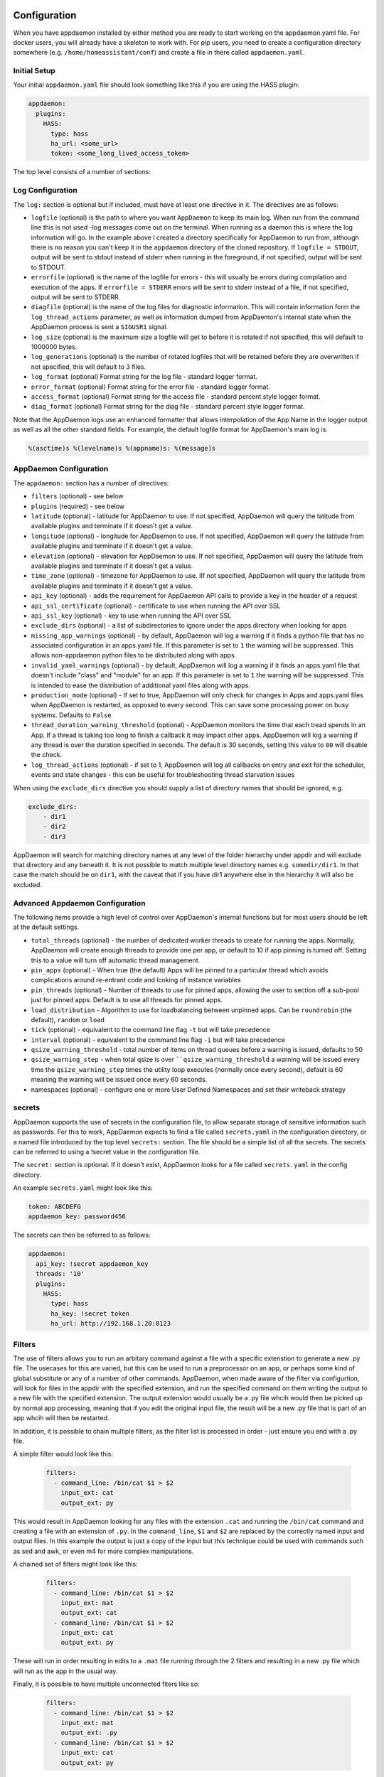 Configuration
-------------

When you have appdaemon installed by either method you are ready to
start working on the appdaemon.yaml file. For docker users, you will
already have a skeleton to work with. For pip users, you need to create
a configuration directory somewhere (e.g. ``/home/homeassistant/conf``)
and create a file in there called ``appdaemon.yaml``.

Initial Setup
~~~~~~~~~~~~~

Your initial ``appdaemon.yaml`` file should look something like this if you are using the HASS plugin:

.. code:: yaml

     appdaemon:
       plugins:
         HASS:
           type: hass
           ha_url: <some_url>
           token: <some_long_lived_access_token>

The top level consists of a number of sections:

Log Configuration
~~~~~~~~~~~~~~~~~

The ``log:`` section is optional but if included, must have at least one directive in it. The directives are as follows:

-  ``logfile`` (optional) is the path to where you want ``AppDaemon`` to
   keep its main log. When run from the command line this is not used
   -log messages come out on the terminal. When running as a daemon this
   is where the log information will go. In the example above I created
   a directory specifically for AppDaemon to run from, although there is
   no reason you can't keep it in the ``appdaemon`` directory of the
   cloned repository. If ``logfile = STDOUT``, output will be sent to
   stdout instead of stderr when running in the foreground, if not
   specified, output will be sent to STDOUT.
-  ``errorfile`` (optional) is the name of the logfile for errors - this
   will usually be errors during compilation and execution of the apps.
   If ``errorfile = STDERR`` errors will be sent to stderr instead of a
   file, if not specified, output will be sent to STDERR.
-  ``diagfile`` (optional) is the name of the log files for diagnostic information. This will contain information form the ``log_thread_actions`` parameter, as well as information dumped from AppDaemon's internal state when the AppDaemon process is sent a ``SIGUSR1`` signal.
-  ``log_size`` (optional) is the maximum size a logfile will get to
   before it is rotated if not specified, this will default to 1000000
   bytes.
-  ``log_generations`` (optional) is the number of rotated logfiles that
   will be retained before they are overwritten if not specified, this
   will default to 3 files.
- ``log_format`` (optional) Format string for the log file - standard logger format.
- ``error_format`` (optional) Format string for the error file - standard logger format.
- ``access_format`` (optional) Format string for the access file - standard percent style logger format.
- ``diag_format`` (optional) Format string for the diag file - standard percent style logger format.

Note that the AppDaemon logs use an enhanced formatter that allows interpolation of the App Name in the logger output as well as all the other standard fields. For example, the default logfile format for AppDaemon's main log is:

.. code::

    %(asctime)s %(levelname)s %(appname)s: %(message)s


AppDaemon Configuration
~~~~~~~~~~~~~~~~~~~~~~~

The ``appdaemon:`` section has a number of directives:

-  ``filters`` (optional) - see below
-  ``plugins`` (required) - see below
-  ``latitude`` (optional) - latitude for AppDaemon to use. If not
   specified, AppDaemon will query the latitude from available plugins and terminate if it doesn't get a value.
-  ``longitude`` (optional) - longitude for AppDaemon to use. If not
   specified, AppDaemon will query the latitude from available plugins and terminate if it doesn't get a value.
-  ``elevation`` (optional) - elevation for AppDaemon to use. If not
   specified, AppDaemon will query the latitude from available plugins and terminate if it doesn't get a value.
-  ``time_zone`` (optional) - timezone for AppDaemon to use. IIf not
   specified, AppDaemon will query the latitude from available plugins and terminate if it doesn't get a value.
-  ``api_key`` (optional) - adds the requirement for AppDaemon API calls
   to provide a key in the header of a request
-  ``api_ssl_certificate`` (optional) - certificate to use when running
   the API over SSL
-  ``api_ssl_key`` (optional) - key to use when running the API over SSL
-  ``exclude_dirs`` (optional) - a list of subdirectories to ignore under the apps directory when looking for apps
- ``missing_app_warnings`` (optional) - by default, AppDaemon will log a warning if it finds a python file that has no associated configuration in an apps.yaml file. If this parameter is set to ``1`` the warning will be suppressed. This allows non-appdaemon python files to be distributed along with apps.
- ``invalid_yaml_warnings`` (optional) - by default, AppDaemon will log a warning if it finds an apps.yaml file that doesn't include "class" and "module" for an app. If this parameter is set to ``1`` the warning will be suppressed. This is intended to ease the distribution of additional yaml files along with apps.
- ``production_mode`` (optional) - If set to true, AppDaemon will only check for changes in Apps and apps.yaml files when AppDaemon is restarted, as opposed to every second. This can save some processing power on busy systems. Defaults to ``False``
- ``thread_duration_warning_threshold`` (optional) - AppDaemon monitors the time that each tread spends in an App. If a thread is taking too long to finish a callback it may impact other apps. AppDaemon will log a warning if any thread is over the duration specified in seconds. The default is 30 seconds, setting this value to ``00`` will disable the check.
- ``log_thread_actions`` (optional) - if set to 1, AppDaemon will log all callbacks on entry and exit for the scheduler, events and state changes - this can be useful for troubleshooting thread starvation issues
When using the ``exclude_dirs`` directive you should supply a list of directory names that should be ignored, e.g.

.. code:: yaml

    exclude_dirs:
        - dir1
        - dir2
        - dir3

AppDaemon will search for matching directory names at any level of the folder hierarchy under appdir and will exclude that directory and any beneath it. It is not possible to match multiple level directory names e.g. ``somedir/dir1``. In that case the match should be on ``dir1``, with the caveat that if you have dir1 anywhere else in the hierarchy it will also be excluded.

Advanced Appdaemon Configuration
~~~~~~~~~~~~~~~~~~~~~~~~~~~~~~~~

The following items provide a high level of control over AppDaemon's internal functions but for most users should be left at the default settings.

-  ``total_threads`` (optional) - the number of dedicated worker threads to create for
   running the apps. Normally, AppDaemon will create enough threads to provide one per app, or default to 10 if app pinning is turned off. Setting this to a value will turn off automatic thread management.
-  ``pin_apps`` (optional) - When true (the default) Apps will be pinned to a particular thread which avoids complications around re-entrant code and lcoking of instance variables
-  ``pin_threads`` (optional) - Number of threads to use for pinned apps, allowing the user to section off a sub-pool just for pinned apps. Default is to use all threads for pinned apps.
- ``load_distribution`` - Algorithm to use for loadbalancing between unpinned apps. Can be ``roundrobin`` (the default), ``random`` or ``load``
-  ``tick`` (optional) - equivalent to the command line flag ``-t`` but will take precedence
-  ``interval`` (optional) - equivalent to the command line flag ``-i`` but will take precedence
-  ``qsize_warning_threshold`` - total number of items on thread queues before a warning is issued, defaults to 50
-  ``qsize_warning_step`` - when total qsize is over ````qsize_warning_threshold`` a warning will be issued every time the ``qsize_warning_step`` times the utility loop executes (normally once every second), default is 60 meaning the warning will be issued once every 60 seconds.
- namespaces (optional) - configure one or more User Defined Namespaces and set their writeback strategy

.. code:: yaml
    namespaces:
        andrew:
          # writeback is safe, performance or hybrid
          writeback: safe
        jim:
          writeback: performance
        fred:
          writeback: hybrid

secrets
~~~~~~~

AppDaemon supports the use of secrets in the configuration file, to allow separate storage of sensitive information such as passwords. For this to work, AppDaemon expects to find a file called ``secrets.yaml`` in the configuration directory, or a named file introduced by the top level ``secrets:`` section. The file should be a simple list of all the secrets. The secrets can be referred to using a !secret value in the configuration file.

The ``secret:`` section is optional. If it doesn't exist, AppDaemon looks for a file called ``secrets.yaml`` in the config directory.

An example ``secrets.yaml`` might look like this:

.. code:: yaml

    token: ABCDEFG
    appdaemon_key: password456

The secrets can then be referred to as follows:

.. code:: yaml

    appdaemon:
      api_key: !secret appdaemon_key
      threads: '10'
      plugins:
        HASS:
          type: hass
          ha_key: !secret token
          ha_url: http://192.168.1.20:8123

Filters
~~~~~~~

The use of filters allows you to run an arbitary command against a file with a specific extenstion to generate a new .py file. The usecases for this are varied, but this can be used to run a preprocessor on an app, or perhaps some kind of global substitute or any of a number of other commands. AppDaemon, when made aware of the filter via configurtion, will look for files in the appdir with the specified extension, and run the specified command on them writing the output to a new file with the specified extension. The output extension would usually be a .py file whcih would then be picked up by normal app processing, meaning that if you edit the original input file, the result will be a new .py file that is part of an app whcih will then be restarted.

In addition, it is possible to chain multiple filters, as the filter list is processed in order - just ensure you end with a .py file.

A simple filter would look like this:

    .. code:: yaml

        filters:
          - command_line: /bin/cat $1 > $2
            input_ext: cat
            output_ext: py

This would result in AppDaemon looking for any files with the extension ``.cat`` and running the ``/bin/cat`` command and creating a file with an extension of ``.py``. In the ``command_line``, ``$1`` and ``$2`` are replaced by the correctly named input and output files. In this example the output is just a copy of the input but this technique could be used with commands such as sed and awk, or even m4 for more complex manipulations.

A chained set of filters might look like this:

    .. code:: yaml

        filters:
          - command_line: /bin/cat $1 > $2
            input_ext: mat
            output_ext: cat
          - command_line: /bin/cat $1 > $2
            input_ext: cat
            output_ext: py

These will run in order resulting in edits to a ``.mat`` file running through the 2 filters and resulting in a new .py file which will run as the app in the usual way.

Finally, it is possible to have multiple unconnected fiters like so:

    .. code:: yaml

        filters:
          - command_line: /bin/cat $1 > $2
            input_ext: mat
            output_ext: .py
          - command_line: /bin/cat $1 > $2
            input_ext: cat
            output_ext: py

Here we have defined ``.mat`` and ``.cat`` files as both creating new apps. In a real world example the ``command_line`` would be different.

Plugins
~~~~~~~

In the example above, you will see that home assistant is configured as a plugin (called HASS).
For most applications there is little significance to this - just configure a single plugin for HASS exactly as above. However, for power users this is a way to allow AppDaemon to work with more than one installation of Home Assistant and/or other plugins such as MQTT.

The plugin architecture also allows the creation of plugins for other purposes, e.g.
different home automation systems.

To configure more than one plugin, simply add a new section to the plugins list and configure it appropriately.
Before you do this, make sure to review the section on namespaces to fully understand what this entails, and if you are using more than one plugin, make sure you use the namespace directive to create a unique namespace for each plugin.
(One of the plugins may be safely allowed to use the default value, however any more than that will require the namespace directive. There is also no harm in giving them all namespaces, since the default namespace is literally ``default``
and has no particular significance, it's just a different name, but if you use namespaces other than default you will need to change your Apps to understand which namespaces are in use.).

Plugin Configuration
====================

In the required ``plugins:`` sub-section, there will usually be one or more plugins with a number of directives introduced by a top level name. Some of these are common to all plugins:

-  ``type`` (required) The type of the plugin.
-  ``namespace`` (optional) - which namespace to use. This can safely be left out unless you are planning to use multiple plugins (see below)

The rest will vary depending upon which plugin type is in use.

Configuration of the HASS Plugin
================================

To configure the HASS plugin, in addition to the required parameters above, you will need to add the following:

-  ``type:`` This must be declared and it must be ``hass``
-  ``ha_url`` (required for the ``hass`` plugin) is a reference to your home assistant installation and
   must include the correct port number and scheme (``http://`` or ``https://`` as appropriate)
-  ``ha_key`` (required for the ``hass`` plugin) should be set to your home assistant password if you have one, otherwise it can be removed. This directive is deprecated - you should use the ``token`` directive instead
-  ``token`` (required) - set the long lived token for access to your hass instance (see later for a description of how to create a long lived access token)
-  ``cert_verify`` (optional) - flag for cert verification for HASS -
   set to ``False`` to disable verification on self signed certs, or certs for which the address used doesn;tmatch the cert address (e.g. using an internal IP address)
-  ``api_port`` (optional) - Port the AppDaemon RESTFul API will listen
   on. If not specified, the RESTFul API will be turned off.
-  ``app_init_delay`` (optional) - If sepcified, when AppDaemon connects to HASS each time, it will wait for this number of seconds before initializing apps and listening for events. This is useful for HASS instances that have subsystems that take time to initialize (e.g. zwave).
Optionally, you can place your apps in a directory other than under the
config directory using the ``app_dir`` directive.

e.g.:

.. code:: yaml

    app_dir: /etc/appdaemon/apps

An example of the HASS plugin could look like the following:

.. code:: yaml

    secrets: /some/path
    log:
      accessfile: /export/hass/appdaemon_test/logs/access.log
      errorfile: /export/hass/appdaemon_test/logs/error.log
      logfile: /export/hass/appdaemon_test/logs/appdaemon.log
      log_generations: 3
      log_size: 1000000
    appdaemon:
      threads: 10
      time_zone: <time zone>
      api_port: 5000
      api_key: !secret api_key
      api_ssl_certificate: <path/to/root/CA/cert>
      api_ssl_key: <path/to/root/CA/key>
      plugins:
        HASS:
          type: hass
          ha_url: <some_url>
          ha_key: <some key>
          cert_path: <path/to/root/CA/cert>
          cert_verify: True
          namespace: default


HASS Authentication
+++++++++++++++++++

HASS has recently moved to a new authentication model. For programs such as ``AppDaemon`` it is necessary to create a Long Lived Access Token, then provide that token to AppDaemon with the ``token`` directive in the HASS plugin parameters. To create a Long Lived Access Token for AppDaemon, do the following:

1. Login as the user that you want to create the token for and open the user profile. The profile is found by clicking the icon next to the ``Home Assistant`` label to the left of the web ui when the burger menu is clicked:

.. figure:: images/Profile.png
   :alt: Profile

2. At the bottom of the user profile is the Long Lived Access Tokens section. Click on "Create Token"

.. figure:: images/create_token.png
   :alt: Create Token

This will pop up a dialog that asks you for the name of the token - this can be anything, it's just to remind you what the token was created for - ``AppDaemon`` is as good a name as any. When you are done click ``OK``

.. figure:: images/popup.png
   :alt: Popup


3. A new dialog will popup with the token itself showing:

.. figure:: images/token.png
   :alt: Token

Copy this string and add it as the argument of the ``token`` directive in your HASS Plugin section:

.. code:: yaml

    token: ABCDEF

A real token will be a lot longer than this and will consist of a string of random letters and numbers, for example:

``eyJ0eXAiOiJKV1QiLCJhbGciOiJIUzI1NiJ9.eyJpc3MiOiIwZmRkYmE0YTM0MTY0M2U2ODg5NDdiNmYxNjlkM2IwOSIsImlhdCI6MTUzOTU0NzM4NCwiZXhwIjoxODU0OTA3Mzg0fQ.zNwQqxKkx2ppUIS9Mm7rSLFiyaTNDP5HIlg7_SnxsS8``

4. A reference to your new token will be shown in the Long Lived tokens section, and you can revoke acess via this token at any time by pressing the delete icon. The token will last for 10 years.

.. figure:: images/list.png
   :alt: List


Configuration of the MQTT Plugin
================================

To configure the MQTT plugin, in addition to the required parameters above, you will need to add the following:


-  ``type:`` This must be declared and it must be ``mqtt``
-  ``namepace:`` (optional) This will default to ``default``
-  ``verbose:`` (optional) If wanting to view all data recieved by the plugin in the log, set this to ``True``. Its ``False`` by default
-  ``client_host:`` (optional) The IP address or DNS of the Broker. Defaults to 127.0.0.1 which is the localhost
-  ``client_port:`` (optional) The port number used to access the broker. Defaults to ``1883``
-  ``client_transport:`` (optional) The transport protocol used to access the broker. This can be either ``tcp`` or ``websockets`` Defaults to ``tcp``
-  ``client_clean_session:`` (optional) If the broker should clear the data belonging to the client when it disconnects. Defaults to ``True``
-  ``client_id:`` (optional) The client id to be used by the plugin, to connect to the broker. If not declared, this will be auto generated by the plugin. The generated the client id can be retreived within the app
-  ``client_user:`` (optional) The username to be used by the plugin to connect to the broker. It defaults to ``None``, so no username is used
-  ``client_password:`` (optional) The password to be used by the plugin to connect to the broker. It defaults to ``None``, so no password is used
-  ``client_cert:`` (optional) The certificate to be used when using SSL
-  ``verify_cert:`` (optional) This is used to determine if to verify the certificate or not. This defaults to ``True`` and should be left as True; if not no need having any certificate installed
-  ``event_name:`` (optional) The preferred event name to be used by the plugin. This name is what apps will listen to, to pick up data within apps. This defaults to ``MQTT_MESSAGE``
-  ``client_topics:`` (optional) This is a list of topics the plugin is to subscribe to on the broker. This defaults to ``#``, meaning it subscribes to all topics on the broker
-  ``client_qos:`` (optional) The quality of service (QOS) level to be used in subscribing to the topics
-  ``birth_topic:`` (optional) This is the topic other clients can subscribe to, to pick up the data sent by the client, when the plugin connects to the broker. If not specified, one is auto generated
-  ``birth_payload:`` (optional) This is the payload sent by the plugin when it connects to the broker. If not specified, it defaults to ``online``
-  ``birth_retain:`` (optional) This tells the broker if it should retain the birth message. If not specified, it defaults to ``True``
-  ``will_topic:`` (optional) This is the topic other clients can subscribe to, to pick up the data sent by the broker, when the plugin unceremonously disconnects from the broker. If not specified, one is auto generated
-  ``will_payload:`` (optional) This is the payload sent by the broker when the plugin unceremonously disconnects from the broker. If not specified, it defaults to ``offline``
-  ``will_retain:`` (optional) This tells the broker if it should retain the will message. If not specified, it defaults to ``True``

All auto-generated data can be picked up within apps, using the ``self.get_plugin_config()`` api

An example of the MQTT plugin could look like the following:

.. code:: yaml

     MQTT:
        type: mqtt
        namespace: mqtt
        verbose: True
        client_host: Broker IP Address or DNS
        client_port: Broker PORT Number
        client_id: Client_ID
        client_user: username
        client_password: password
        ca_cert: ca_cert
        client_cert: mycert
        client_key: mykey
        verify_cert: True
        event_name: MQTT_EVENT
        client_topics:
           - hermes/intent/#
           - hermes/hotword/#

Configuring a Test App
~~~~~~~~~~~~~~~~~~~~~~

(This test app assumes use of the HASS plugin, changes will be required to the app if another plugin is in use)

To add an initial test app to match the configuration above, we need to
first create an ``apps`` subdirectory under the conf directory. Then
create a file in the apps directory called ``hello.py``, and paste the
following into it using your favorite text editor:

.. code:: python

    import hassapi as hass

    #
    # Hello World App
    #
    # Args:
    #

    class HelloWorld(hass.Hass):

      def initialize(self):
         self.log("Hello from AppDaemon")
         self.log("You are now ready to run Apps!")

Then, we can create a file called apps.yaml in the apps directory and add an entry for the Hello World App like this:

.. code:: yaml

    hello_world:
      module: hello
      class: HelloWorld

App configuration is fully described in the `API doc <API.md>`__.

With this app in place we will be able to test the App part of AppDaemon
when we first run it.

Configuring the Dashboard
~~~~~~~~~~~~~~~~~~~~~~~~~

Configuration of the dashboard component (HADashboard) is described
separately in the `Dashboard doc <DASHBOARD_INSTALL.html>`__

Example Apps
------------

There are a number of example apps under ``conf/examples`` in the `git
repository <https://github.com/home-assistant/appdaemon>`__ , and the ``conf/examples.yaml`` file gives sample parameters
for them.
